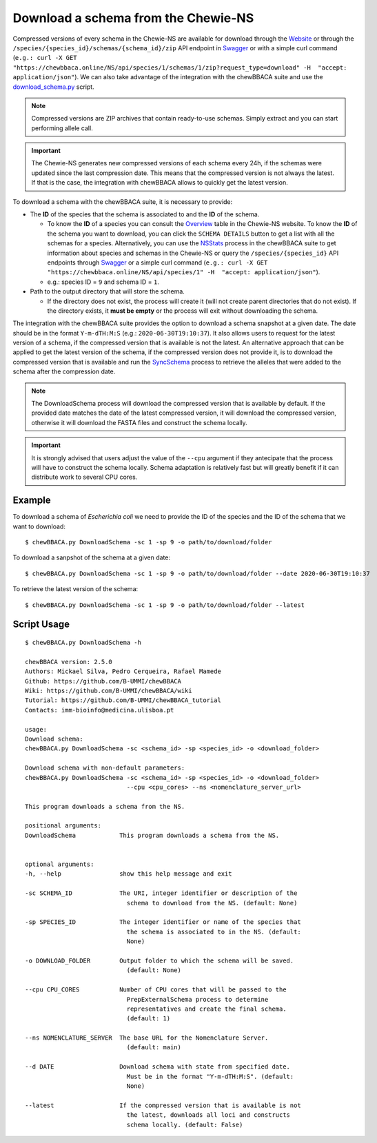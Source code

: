 Download a schema from the Chewie-NS
====================================

Compressed versions of every schema in the Chewie-NS are available for download through the 
`Website <https://chewbbaca.online/>`_ or through the ``/species/{species_id}/schemas/{schema_id}/zip``
API endpoint in `Swagger <https://chewbbaca.online/api/NS/api/docs>`_ or with a simple curl command
(``e.g.: curl -X GET "https://chewbbaca.online/NS/api/species/1/schemas/1/zip?request_type=download" -H  "accept: application/json"``).
We can also take advantage of the integration with the chewBBACA suite and use the 
`download_schema.py <https://github.com/B-UMMI/chewBBACA/blob/dev2_chewie_NS/CHEWBBACA/CHEWBBACA_NS/down_schema.py>`_ script.

.. note:: Compressed versions are ZIP archives that contain ready-to-use schemas. Simply extract
          and you can start performing allele call.

.. important:: The Chewie-NS generates new compressed versions of each schema every 24h, if the
               schemas were updated since the last compression date. This means that the compressed
               version is not always the latest. If that is the case, the integration with
               chewBBACA allows to quickly get the latest version.

To download a schema with the chewBBACA suite, it is necessary to provide:

- The **ID** of the species that the schema is associated to and the **ID** of
  the schema.

  - To know the **ID** of a species you can consult the `Overview <https://chewbbaca.online/stats>`_ 
    table in the Chewie-NS website. To know the **ID** of the schema you want to download,
    you can click the ``SCHEMA DETAILS`` button to get a list with all the schemas for a
    species. Alternatively, you can use the 
    `NSStats <https://github.com/B-UMMI/chewBBACA/blob/master/CHEWBBACA/CHEWBBACA_NS/stats_requests.py>`_ 
    process in the  chewBBACA suite to get information about species and schemas in the Chewie-NS or 
    query the ``/species/{species_id}`` API endpoints through  `Swagger <https://chewbbaca.online/api/NS/api/docs>`_ or a simple curl 
    command (``e.g.: curl -X GET "https://chewbbaca.online/NS/api/species/1" -H  "accept: application/json"``).
  - e.g.: species ID = ``9`` and schema ID = ``1``.

- Path to the output directory that will store the schema.

  - If the directory does not exist, the process will create it (will not create
    parent directories that do not exist). If the directory exists, it **must be empty**
    or the process will exit without downloading the schema.

The integration with the chewBBACA suite provides the option to download a schema snapshot
at a given date. The date should be in the format ``Y-m-dTH:M:S`` (e.g.: ``2020-06-30T19:10:37``).
It also allows users to request for the latest version of a schema, if the compressed version that
is available is not the latest. An alternative approach that can be applied to get the latest 
version of the schema, if the compressed version does not provide it, is to download the compressed 
version that is available and run the 
`SyncSchema <https://github.com/B-UMMI/chewBBACA/blob/master/CHEWBBACA/CHEWBBACA_NS/sync_schema.py>`_ 
process to retrieve the alleles that were added to the schema after the compression date.

.. note:: The DownloadSchema process will download the compressed version that is available
          by default. If the provided date matches the date of the latest compressed version,
          it will download the compressed version, otherwise it will download the FASTA files
          and construct the schema locally.

.. important:: It is strongly advised that users adjust the value of the ``--cpu`` argument
               if they antecipate that the process will have to construct the schema locally.
               Schema adaptation is relatively fast but will greatly benefit if it can distribute
               work to several CPU cores.

Example
:::::::

To download a schema of *Escherichia coli* we need to provide the ID of the species and the ID of the schema that we want to download::

    $ chewBBACA.py DownloadSchema -sc 1 -sp 9 -o path/to/download/folder

To download a sanpshot of the schema at a given date::

    $ chewBBACA.py DownloadSchema -sc 1 -sp 9 -o path/to/download/folder --date 2020-06-30T19:10:37

To retrieve the latest version of the schema::

    $ chewBBACA.py DownloadSchema -sc 1 -sp 9 -o path/to/download/folder --latest 

Script Usage
::::::::::::

::

    $ chewBBACA.py DownloadSchema -h

    chewBBACA version: 2.5.0
    Authors: Mickael Silva, Pedro Cerqueira, Rafael Mamede
    Github: https://github.com/B-UMMI/chewBBACA
    Wiki: https://github.com/B-UMMI/chewBBACA/wiki
    Tutorial: https://github.com/B-UMMI/chewBBACA_tutorial
    Contacts: imm-bioinfo@medicina.ulisboa.pt

    usage: 
    Download schema:
    chewBBACA.py DownloadSchema -sc <schema_id> -sp <species_id> -o <download_folder> 

    Download schema with non-default parameters:
    chewBBACA.py DownloadSchema -sc <schema_id> -sp <species_id> -o <download_folder>
                                --cpu <cpu_cores> --ns <nomenclature_server_url> 

    This program downloads a schema from the NS.

    positional arguments:
    DownloadSchema            This program downloads a schema from the NS.
                                

    optional arguments:
    -h, --help                show this help message and exit
                                
    -sc SCHEMA_ID             The URI, integer identifier or description of the
                                schema to download from the NS. (default: None)
                                
    -sp SPECIES_ID            The integer identifier or name of the species that
                                the schema is associated to in the NS. (default:
                                None)
                                
    -o DOWNLOAD_FOLDER        Output folder to which the schema will be saved.
                                (default: None)
                                
    --cpu CPU_CORES           Number of CPU cores that will be passed to the
                                PrepExternalSchema process to determine
                                representatives and create the final schema.
                                (default: 1)
                                
    --ns NOMENCLATURE_SERVER  The base URL for the Nomenclature Server.
                                (default: main)
                                
    --d DATE                  Download schema with state from specified date.
                                Must be in the format "Y-m-dTH:M:S". (default:
                                None)
                                
    --latest                  If the compressed version that is available is not
                                the latest, downloads all loci and constructs
                                schema locally. (default: False)




